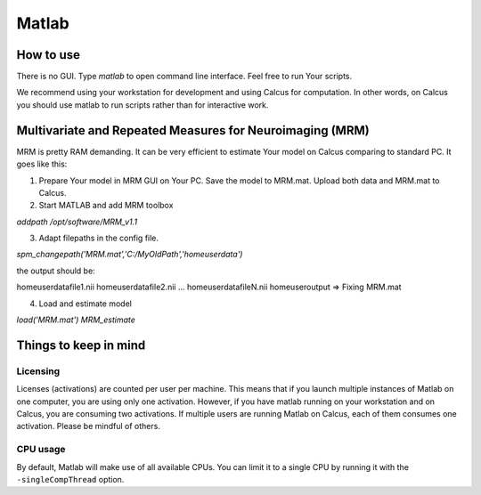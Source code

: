 Matlab
======

How to use
----------

There is no GUI. Type `matlab` to open command line interface. Feel free to run Your scripts.

We recommend using your workstation for development and using Calcus for computation. In other words, on Calcus you should use matlab to run scripts rather than for interactive work.

.. todo::
   * Add more details and an example launch command;
   * Discuss SPM (separate subsection?)

Multivariate and Repeated Measures for Neuroimaging (MRM)
---------------------------------------------------------

MRM is pretty RAM demanding. It can be very efficient to estimate Your model on Calcus comparing to standard PC. It goes like this:

1. Prepare Your model in MRM GUI on Your PC. Save the model to MRM.mat. Upload both data and MRM.mat to Calcus.

2. Start MATLAB and add MRM toolbox

`addpath /opt/software/MRM_v1.1`

3. Adapt filepaths in the config file.

`spm_changepath('MRM.mat','C:/MyOldPath','\home\user\data')`

the output should be:

\home\user\datafile1.nii
\home\user\datafile2.nii
...
\home\user\datafileN.nii
\home\user\output
=> Fixing MRM.mat

4. Load and estimate model

`load('MRM.mat')
MRM_estimate`


Things to keep in mind
----------------------

Licensing
^^^^^^^^^

Licenses (activations) are counted per user per machine. This means that if you launch multiple instances of Matlab on one computer, you are using only one activation. However, if you have matlab running on your workstation and on Calcus, you are consuming two activations. If multiple users are running Matlab on Calcus, each of them consumes one activation. Please be mindful of others.

CPU usage
^^^^^^^^^

By default, Matlab will make use of all available CPUs. You can limit it to a single CPU by running it with the ``-singleCompThread`` option.

